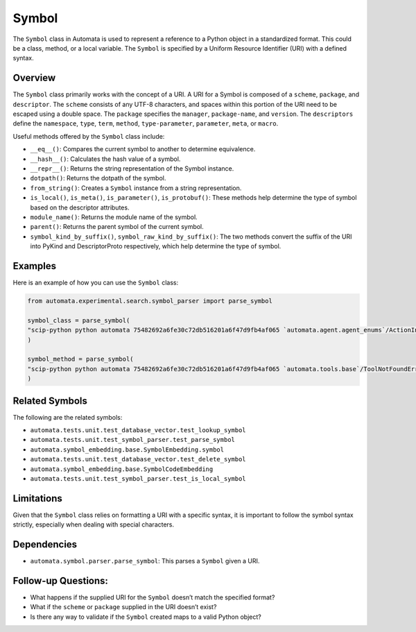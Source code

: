 Symbol
======

The ``Symbol`` class in Automata is used to represent a reference to a
Python object in a standardized format. This could be a class, method,
or a local variable. The ``Symbol`` is specified by a Uniform Resource
Identifier (URI) with a defined syntax.

Overview
--------

The ``Symbol`` class primarily works with the concept of a URI. A URI
for a Symbol is composed of a ``scheme``, ``package``, and
``descriptor``. The ``scheme`` consists of any UTF-8 characters, and
spaces within this portion of the URI need to be escaped using a double
space. The ``package`` specifies the ``manager``, ``package-name``, and
``version``. The ``descriptors`` define the ``namespace``, ``type``,
``term``, ``method``, ``type-parameter``, ``parameter``, ``meta``, or
``macro``.

Useful methods offered by the ``Symbol`` class include:

-  ``__eq__()``: Compares the current symbol to another to determine
   equivalence.
-  ``__hash__()``: Calculates the hash value of a symbol.
-  ``__repr__()``: Returns the string representation of the Symbol
   instance.
-  ``dotpath()``: Returns the dotpath of the symbol.
-  ``from_string()``: Creates a ``Symbol`` instance from a string
   representation.
-  ``is_local()``, ``is_meta()``, ``is_parameter()``, ``is_protobuf()``:
   These methods help determine the type of symbol based on the
   descriptor attributes.
-  ``module_name()``: Returns the module name of the symbol.
-  ``parent()``: Returns the parent symbol of the current symbol.
-  ``symbol_kind_by_suffix()``, ``symbol_raw_kind_by_suffix()``: The two
   methods convert the suffix of the URI into PyKind and DescriptorProto
   respectively, which help determine the type of symbol.

Examples
--------

Here is an example of how you can use the ``Symbol`` class:

.. code:: python

   from automata.experimental.search.symbol_parser import parse_symbol

   symbol_class = parse_symbol(
   "scip-python python automata 75482692a6fe30c72db516201a6f47d9fb4af065 `automata.agent.agent_enums`/ActionIndicator#"
   )

   symbol_method = parse_symbol(
   "scip-python python automata 75482692a6fe30c72db516201a6f47d9fb4af065 `automata.tools.base`/ToolNotFoundError#__init__()."
   )

Related Symbols
---------------

The following are the related symbols:

-  ``automata.tests.unit.test_database_vector.test_lookup_symbol``
-  ``automata.tests.unit.test_symbol_parser.test_parse_symbol``
-  ``automata.symbol_embedding.base.SymbolEmbedding.symbol``
-  ``automata.tests.unit.test_database_vector.test_delete_symbol``
-  ``automata.symbol_embedding.base.SymbolCodeEmbedding``
-  ``automata.tests.unit.test_symbol_parser.test_is_local_symbol``

Limitations
-----------

Given that the ``Symbol`` class relies on formatting a URI with a
specific syntax, it is important to follow the symbol syntax strictly,
especially when dealing with special characters.

Dependencies
------------

-  ``automata.symbol.parser.parse_symbol``: This parses a ``Symbol``
   given a URI.

Follow-up Questions:
--------------------

-  What happens if the supplied URI for the ``Symbol`` doesn’t match the
   specified format?
-  What if the ``scheme`` or ``package`` supplied in the URI doesn’t
   exist?
-  Is there any way to validate if the ``Symbol`` created maps to a
   valid Python object?
